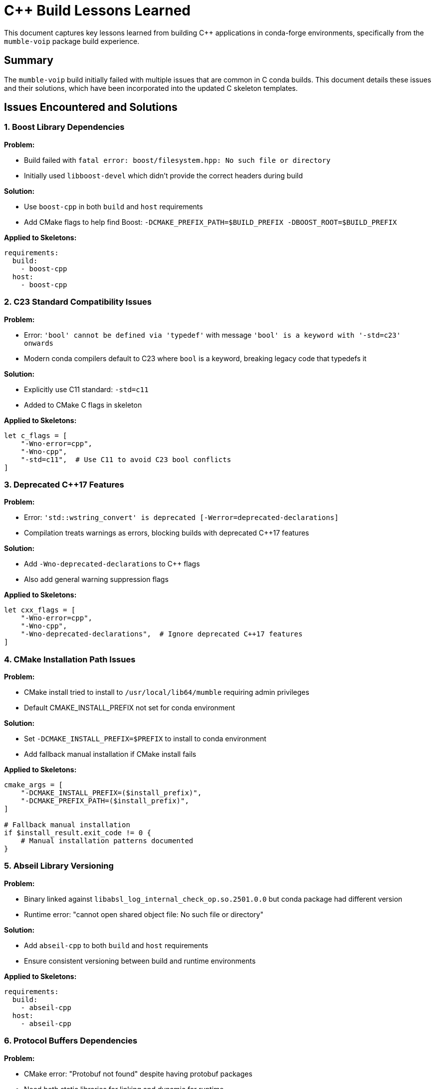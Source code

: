 = C++ Build Lessons Learned

This document captures key lessons learned from building C++ applications in conda-forge environments, specifically from the `mumble-voip` package build experience.

== Summary

The `mumble-voip` build initially failed with multiple issues that are common in C++ conda builds. This document details these issues and their solutions, which have been incorporated into the updated C++ skeleton templates.

== Issues Encountered and Solutions

=== 1. Boost Library Dependencies

*Problem:*

- Build failed with `fatal error: boost/filesystem.hpp: No such file or directory`
- Initially used `libboost-devel` which didn't provide the correct headers during build

*Solution:*

- Use `boost-cpp` in both `build` and `host` requirements
- Add CMake flags to help find Boost: `-DCMAKE_PREFIX_PATH=$BUILD_PREFIX -DBOOST_ROOT=$BUILD_PREFIX`

*Applied to Skeletons:*

[source,yaml]
----
requirements:
  build:
    - boost-cpp
  host:
    - boost-cpp
----

=== 2. C23 Standard Compatibility Issues

*Problem:*

- Error: `'bool' cannot be defined via 'typedef'` with message `'bool' is a keyword with '-std=c23' onwards`
- Modern conda compilers default to C23 where `bool` is a keyword, breaking legacy code that typedefs it

*Solution:*

- Explicitly use C11 standard: `-std=c11`
- Added to CMake C flags in skeleton

*Applied to Skeletons:*

[source,yaml]
----
let c_flags = [
    "-Wno-error=cpp",
    "-Wno-cpp",
    "-std=c11",  # Use C11 to avoid C23 bool conflicts
]
----

=== 3. Deprecated C++17 Features

*Problem:*

- Error: `'std::wstring_convert' is deprecated [-Werror=deprecated-declarations]`
- Compilation treats warnings as errors, blocking builds with deprecated C++17 features

*Solution:*

- Add `-Wno-deprecated-declarations` to C++ flags
- Also add general warning suppression flags

*Applied to Skeletons:*

[source,yaml]
----
let cxx_flags = [
    "-Wno-error=cpp",
    "-Wno-cpp",
    "-Wno-deprecated-declarations",  # Ignore deprecated C++17 features
]
----

=== 4. CMake Installation Path Issues

*Problem:*

- CMake install tried to install to `/usr/local/lib64/mumble` requiring admin privileges
- Default CMAKE_INSTALL_PREFIX not set for conda environment

*Solution:*

- Set `-DCMAKE_INSTALL_PREFIX=$PREFIX` to install to conda environment
- Add fallback manual installation if CMake install fails

*Applied to Skeletons:*

[source,yaml]
----
cmake_args = [
    "-DCMAKE_INSTALL_PREFIX=($install_prefix)",
    "-DCMAKE_PREFIX_PATH=($install_prefix)",
]

# Fallback manual installation
if $install_result.exit_code != 0 {
    # Manual installation patterns documented
}
----

=== 5. Abseil Library Versioning

*Problem:*

- Binary linked against `libabsl_log_internal_check_op.so.2501.0.0` but conda package had different version
- Runtime error: "cannot open shared object file: No such file or directory"

*Solution:*

- Add `abseil-cpp` to both `build` and `host` requirements
- Ensure consistent versioning between build and runtime environments

*Applied to Skeletons:*

[source,yaml]
----
requirements:
  build:
    - abseil-cpp
  host:
    - abseil-cpp
----

=== 6. Protocol Buffers Dependencies

*Problem:*

- CMake error: "Protobuf not found" despite having protobuf packages
- Need both static libraries for linking and dynamic for runtime

*Solution:*

- Add both `libprotobuf-static` and `libprotobuf` to build requirements
- Add `libprotobuf` to host requirements
- Add `protobuf` compiler to build requirements

*Applied to Skeletons:*

[source,yaml]
----
requirements:
  build:
    - protobuf               # Protocol Buffers compiler
    - libprotobuf-static     # Static protobuf libraries for linking
    - libprotobuf            # Dynamic protobuf libraries
  host:
    - libprotobuf            # Protocol Buffers runtime
----

=== 7. Test Command Exit Codes

*Problem:*

- Test failed because `mumble --help` exits with code 1 (normal for help commands)
- Test framework expected exit code 0

*Solution:*

- Use `--version` instead of `--help` for basic functionality tests
- Document that `--help` often exits with code 1

*Applied to Skeletons:*

[source,yaml]
----
tests:
  - script:
      - ${{ name }} --version  # Use --version instead of --help
----

== Best Practices for C++ Conda Builds

=== 1. Compiler Flags

Always include these defensive compiler flags:

[source,cmake]
----
-DCMAKE_CXX_FLAGS="-Wno-error=cpp -Wno-cpp -Wno-deprecated-declarations"
-DCMAKE_C_FLAGS="-Wno-error=cpp -Wno-cpp -std=c11"
----

=== 2. CMake Configuration

Standard CMake flags for conda builds:

[source,cmake]
----
-DCMAKE_BUILD_TYPE=Release
-DCMAKE_INSTALL_PREFIX=$PREFIX
-DCMAKE_PREFIX_PATH=$BUILD_PREFIX
-DBOOST_ROOT=$BUILD_PREFIX  # If using Boost
----

=== 3. Dependency Patterns

For libraries that need both build-time and runtime components:

[source,yaml]
----
requirements:
  build:
    - library-name           # Compiler/headers
    - library-name-static    # Static linking (if available)
  host:
    - library-name           # Runtime libraries
----

=== 4. Manual Installation Fallback

Always provide manual installation as fallback:

[source,nushell]
----
if $install_result.exit_code != 0 {
    print "CMake install failed, attempting manual installation..."
    mkdir ($install_prefix | path join "bin")
    cp main_executable ($install_prefix | path join "bin" $env.PKG_NAME)
}
----

=== 5. Test Strategy

. Use `--version` for basic executable tests
. Check shared library dependencies with `ldd` (Unix)
. Test actual functionality, not just help output
. Validate installation directory contents

=== 6. Common Dependencies

Modern C++ applications often need:

*Core Libraries:*

- `boost-cpp` - Boost C++ libraries
- `abseil-cpp` - Google Abseil libraries
- `fmt` - Modern C++ formatting
- `nlohmann_json` - JSON library

*System Libraries:*

- `openssl` - Cryptography
- `libcurl` - HTTP client
- `libprotobuf` - Protocol Buffers

*UI Libraries:*

- `qt-main` or `qt6-main` - Qt framework
- `gtk3` or `gtk4` - GTK framework

*Audio/Media:*

- `libopus`, `libsndfile`, `libogg`, `libvorbis`
- `alsa-lib` (Linux audio)

== Files Updated

The following skeleton files were updated with these lessons:

. *`_skeleton_cxx_appl/recipe.yaml`* - Complete C++ application skeleton
   - Added defensive compiler flags
   - Comprehensive dependency examples
   - Manual installation fallback
   - Improved testing strategy

. *`_skeleton_cxx_hdr/recipe.yaml`* - Header-only library skeleton
   - Updated build configuration
   - Better dependency documentation
   - Improved compilation tests

== References

- Original failing build: `mumble-voip` package
- Build logs and error messages in meso-forge project
- Conda-forge documentation for C++ packages
- CMake best practices for conda environments

